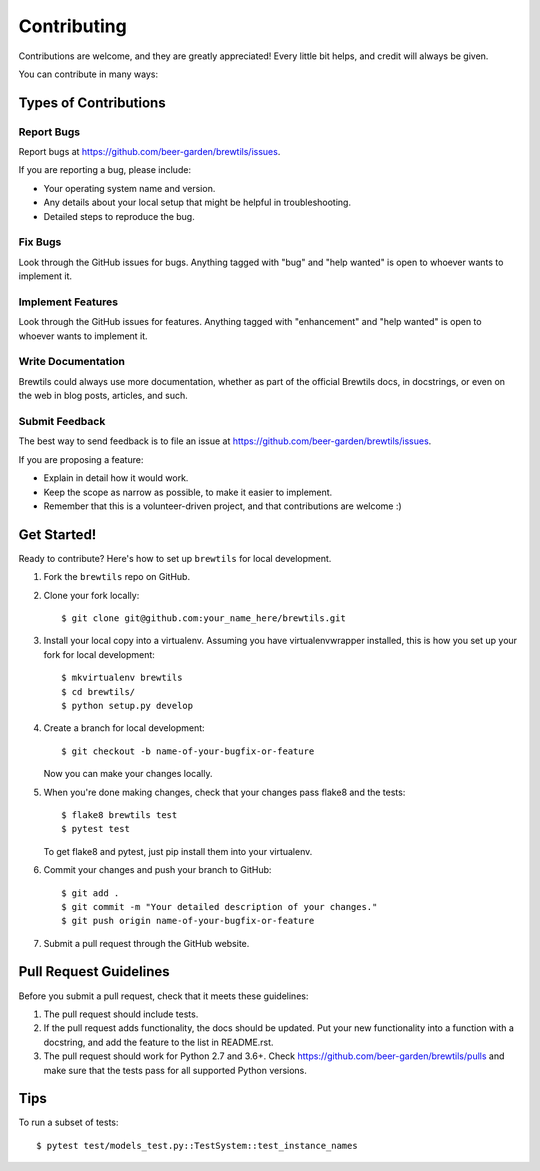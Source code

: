 .. highlight:: shell

============
Contributing
============

Contributions are welcome, and they are greatly appreciated! Every
little bit helps, and credit will always be given.

You can contribute in many ways:

Types of Contributions
----------------------

Report Bugs
~~~~~~~~~~~

Report bugs at https://github.com/beer-garden/brewtils/issues.

If you are reporting a bug, please include:

* Your operating system name and version.
* Any details about your local setup that might be helpful in troubleshooting.
* Detailed steps to reproduce the bug.

Fix Bugs
~~~~~~~~

Look through the GitHub issues for bugs. Anything tagged with "bug"
and "help wanted" is open to whoever wants to implement it.

Implement Features
~~~~~~~~~~~~~~~~~~

Look through the GitHub issues for features. Anything tagged with "enhancement"
and "help wanted" is open to whoever wants to implement it.

Write Documentation
~~~~~~~~~~~~~~~~~~~

Brewtils could always use more documentation, whether as part of the
official Brewtils docs, in docstrings, or even on the web in blog posts,
articles, and such.

Submit Feedback
~~~~~~~~~~~~~~~

The best way to send feedback is to file an issue at https://github.com/beer-garden/brewtils/issues.

If you are proposing a feature:

* Explain in detail how it would work.
* Keep the scope as narrow as possible, to make it easier to implement.
* Remember that this is a volunteer-driven project, and that contributions
  are welcome :)

Get Started!
------------

Ready to contribute? Here's how to set up ``brewtils`` for local development.

1. Fork the ``brewtils`` repo on GitHub.
2. Clone your fork locally::

    $ git clone git@github.com:your_name_here/brewtils.git

3. Install your local copy into a virtualenv. Assuming you have virtualenvwrapper installed, this is how you set up your fork for local development::

    $ mkvirtualenv brewtils
    $ cd brewtils/
    $ python setup.py develop

4. Create a branch for local development::

    $ git checkout -b name-of-your-bugfix-or-feature

   Now you can make your changes locally.

5. When you're done making changes, check that your changes pass flake8 and the tests::

    $ flake8 brewtils test
    $ pytest test

   To get flake8 and pytest, just pip install them into your virtualenv.

6. Commit your changes and push your branch to GitHub::

    $ git add .
    $ git commit -m "Your detailed description of your changes."
    $ git push origin name-of-your-bugfix-or-feature

7. Submit a pull request through the GitHub website.

Pull Request Guidelines
-----------------------

Before you submit a pull request, check that it meets these guidelines:

1. The pull request should include tests.
2. If the pull request adds functionality, the docs should be updated. Put
   your new functionality into a function with a docstring, and add the
   feature to the list in README.rst.
3. The pull request should work for Python 2.7 and 3.6+. Check
   https://github.com/beer-garden/brewtils/pulls
   and make sure that the tests pass for all supported Python versions.

Tips
----

To run a subset of tests::

$ pytest test/models_test.py::TestSystem::test_instance_names
